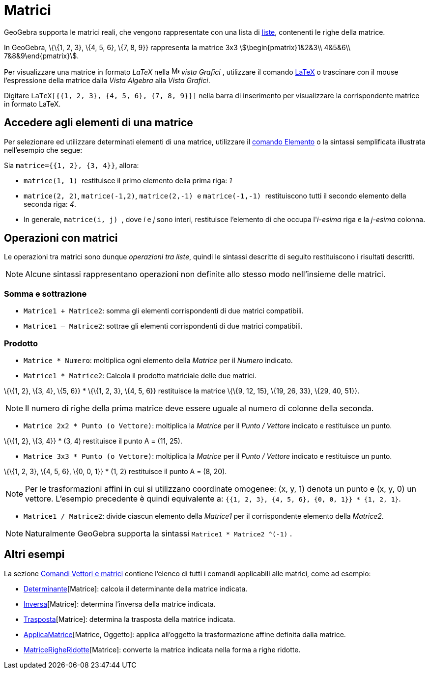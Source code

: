 = Matrici
:page-en: Matrices
ifdef::env-github[:imagesdir: /it/modules/ROOT/assets/images]

GeoGebra supporta le matrici reali, che vengono rappresentate con una lista di xref:/Liste.adoc[liste], contenenti le
righe della matrice.

[EXAMPLE]
====

In GeoGebra, \{\{1, 2, 3}, \{4, 5, 6}, \{7, 8, 9}} rappresenta la matrice 3x3 stem:[\begin{pmatrix}1&2&3\\ 4&5&6\\
7&8&9\end{pmatrix}].

====

Per visualizzare una matrice in formato _LaTeX_ nella image:16px-Menu_view_graphics.svg.png[Menu view
graphics.svg,width=16,height=16] _vista Grafici_ , utilizzare il comando xref:/LaTeX.adoc[LaTeX] o trascinare con il
mouse l'espressione della matrice dalla _Vista Algebra_ alla _Vista Grafici_.

[EXAMPLE]
====

Digitare `++LaTeX[{{1, 2, 3}, {4, 5, 6}, {7, 8, 9}}]++` nella barra di inserimento per visualizzare la corrispondente
matrice in formato LaTeX.

====

== Accedere agli elementi di una matrice

Per selezionare ed utilizzare determinati elementi di una matrice, utilizzare il xref:/commands/Elemento.adoc[comando
Elemento] o la sintassi semplificata illustrata nell'esempio che segue:

[EXAMPLE]
====

Sia `++matrice={{1, 2}, {3, 4}}++`, allora:

* `++matrice(1, 1) ++` restituisce il primo elemento della prima riga: _1_
* `++matrice(2, 2)++`, `++matrice(-1,2)++`, `++matrice(2,-1) ++` e `++matrice(-1,-1) ++` restituiscono tutti il secondo
elemento della seconda riga: _4_.
* In generale, `++matrice(i, j) ++`, dove _i_ e _j_ sono interi, restituisce l'elemento di che occupa l'_i-esima_ riga e
la _j-esima_ colonna.

====

== Operazioni con matrici

Le operazioni tra matrici sono dunque _operazioni tra liste_, quindi le sintassi descritte di seguito restituiscono i
risultati descritti.

[NOTE]
====

Alcune sintassi rappresentano operazioni non definite allo stesso modo nell'insieme delle matrici.

====

=== Somma e sottrazione

* `++Matrice1 + Matrice2++`: somma gli elementi corrispondenti di due matrici compatibili.
* `++Matrice1 – Matrice2++`: sottrae gli elementi corrispondenti di due matrici compatibili.

=== Prodotto

* `++Matrice * Numero++`: moltiplica ogni elemento della _Matrice_ per il _Numero_ indicato.
* `++Matrice1 * Matrice2++`: Calcola il prodotto matriciale delle due matrici.

[EXAMPLE]
====

\{\{1, 2}, \{3, 4}, \{5, 6}} * \{\{1, 2, 3}, \{4, 5, 6}} restituisce la matrice \{\{9, 12, 15}, \{19, 26, 33}, \{29, 40,
51}}.

====

[NOTE]
====

Il numero di righe della prima matrice deve essere uguale al numero di colonne della seconda.

====

* `++Matrice 2x2  * Punto (o Vettore)++`: moltiplica la _Matrice_ per il _Punto / Vettore_ indicato e restituisce un
punto.

[EXAMPLE]
====

\{\{1, 2}, \{3, 4}} * (3, 4) restituisce il punto A = (11, 25).

====

* `++Matrice 3x3 * Punto (o Vettore)++`: moltiplica la _Matrice_ per il _Punto / Vettore_ indicato e restituisce un
punto.

[EXAMPLE]
====

\{\{1, 2, 3}, \{4, 5, 6}, \{0, 0, 1}} * (1, 2) restituisce il punto A = (8, 20).

====

[NOTE]
====

Per le trasformazioni affini in cui si utilizzano coordinate omogenee: (x, y, 1) denota un punto e (x, y, 0) un vettore.
L'esempio precedente è quindi equivalente a: `++{{1, 2, 3}, {4, 5, 6}, {0, 0, 1}} * {1, 2, 1}++`.

====

* `++Matrice1 / Matrice2++`: divide ciascun elemento della _Matrice1_ per il corrispondente elemento della _Matrice2_.

[NOTE]
====

Naturalmente GeoGebra supporta la sintassi `++Matrice1 * Matrice2 ^(-1)++` .

====

== Altri esempi

La sezione xref:/commands/Comandi_Vettori_e_matrici.adoc[Comandi Vettori e matrici] contiene l'elenco di tutti i comandi
applicabili alle matrici, come ad esempio:

* xref:/commands/Determinante.adoc[Determinante][Matrice]: calcola il determinante della matrice indicata.
* xref:/commands/Inversa.adoc[Inversa][Matrice]: determina l'inversa della matrice indicata.
* xref:/commands/Trasposta.adoc[Trasposta][Matrice]: determina la trasposta della matrice indicata.
* xref:/commands/ApplicaMatrice.adoc[ApplicaMatrice][Matrice, Oggetto]: applica all'oggetto la trasformazione affine
definita dalla matrice.
* xref:/commands/MatriceRigheRidotte.adoc[MatriceRigheRidotte][Matrice]: converte la matrice indicata nella forma a
righe ridotte.
